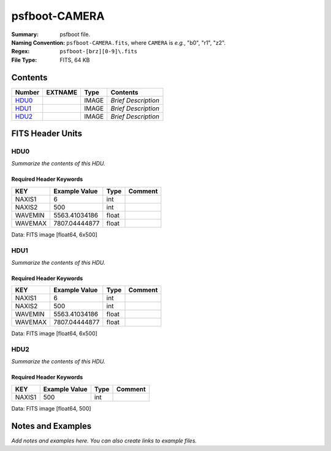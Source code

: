 ==============
psfboot-CAMERA
==============

:Summary: psfboot file.
:Naming Convention: ``psfboot-CAMERA.fits``, where ``CAMERA`` is *e.g.*,
    "b0", "r1", "z2".
:Regex: ``psfboot-[brz][0-9]\.fits``
:File Type: FITS, 64 KB

Contents
========

====== ======= ===== ===================
Number EXTNAME Type  Contents
====== ======= ===== ===================
HDU0_          IMAGE *Brief Description*
HDU1_          IMAGE *Brief Description*
HDU2_          IMAGE *Brief Description*
====== ======= ===== ===================


FITS Header Units
=================

HDU0
----

*Summarize the contents of this HDU.*

Required Header Keywords
~~~~~~~~~~~~~~~~~~~~~~~~

======= ============= ===== =======
KEY     Example Value Type  Comment
======= ============= ===== =======
NAXIS1  6             int
NAXIS2  500           int
WAVEMIN 5563.41034186 float
WAVEMAX 7807.04444877 float
======= ============= ===== =======

Data: FITS image [float64, 6x500]

HDU1
----

*Summarize the contents of this HDU.*

Required Header Keywords
~~~~~~~~~~~~~~~~~~~~~~~~

======= ============= ===== =======
KEY     Example Value Type  Comment
======= ============= ===== =======
NAXIS1  6             int
NAXIS2  500           int
WAVEMIN 5563.41034186 float
WAVEMAX 7807.04444877 float
======= ============= ===== =======

Data: FITS image [float64, 6x500]

HDU2
----

*Summarize the contents of this HDU.*

Required Header Keywords
~~~~~~~~~~~~~~~~~~~~~~~~

====== ============= ==== =======
KEY    Example Value Type Comment
====== ============= ==== =======
NAXIS1 500           int
====== ============= ==== =======

Data: FITS image [float64, 500]


Notes and Examples
==================

*Add notes and examples here.  You can also create links to example files.*
